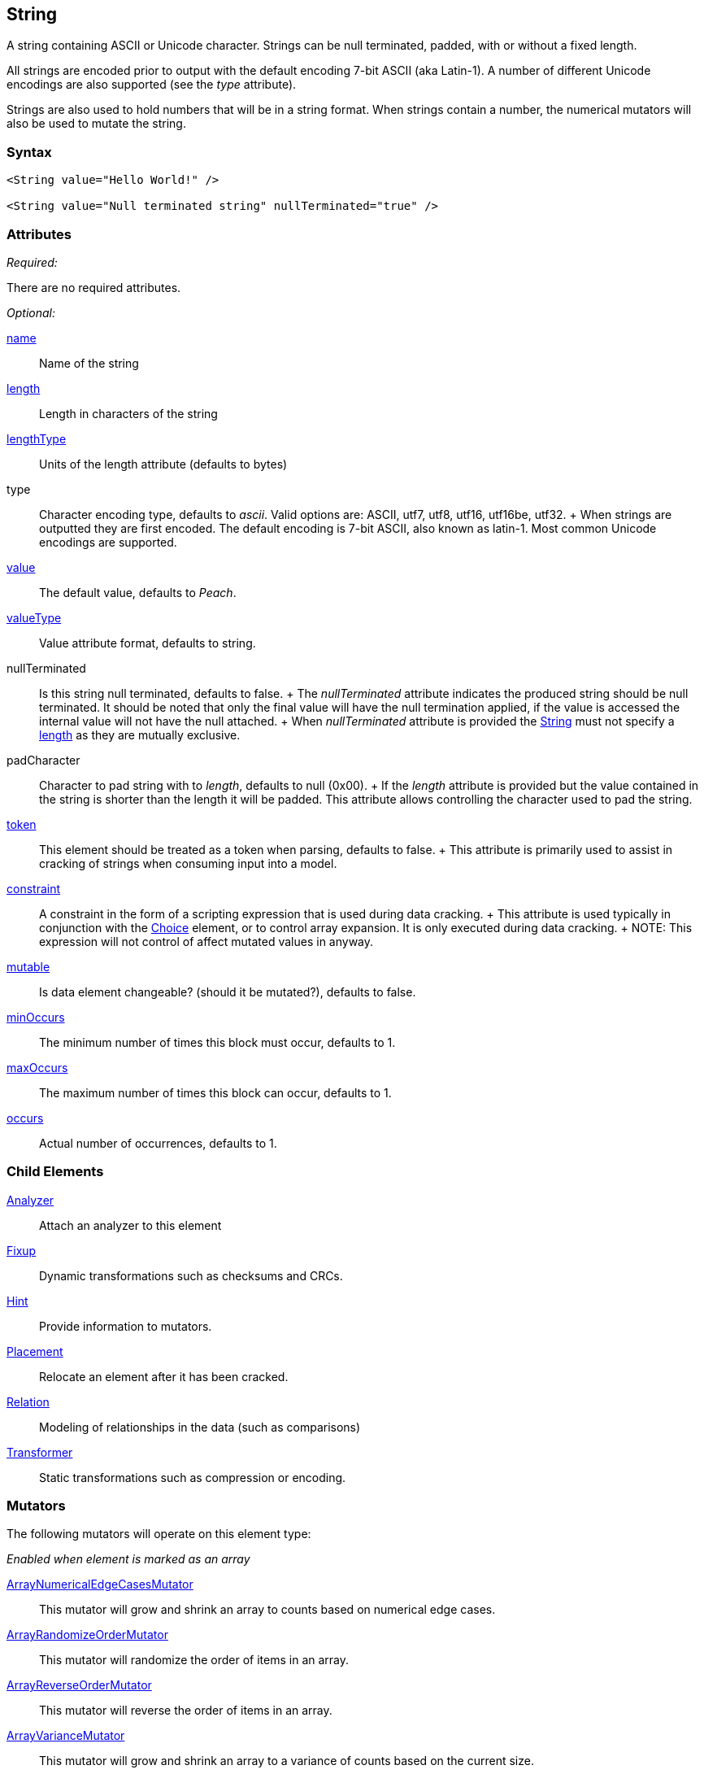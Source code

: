<<<
[[String]]
== String

// 01/30/2014: Seth & Mike: Outlined
//  * Verify all attributes
//  * Verify child elements
//  * Add mutators
//  * Discuss
//   * ASCII is latin-1 character set, not full 8 bit
//   * Unicode
//   * null termination (affect length?)
//   * with and without length (setting value != setting length)
//   * setting token == setting length
//   * numerical strings
//   * constraint not used in look a heads for unsized elements, only token can be
//   * Numerical string
//    * Relation ship on from size
//    * Hint no longer matters (automatically added/removed)
//    * Done every time default value is set (value=, slurp, etc.)
//   * Escaping special characters \t, \n, \r, \\
//  Examples:
//   * ASCII (show output)
//   * length with less content (pad, show output)
//   * String with size-of relation
//   * Numerical string
//   * Numerical string relation to another element (size-of, count-of, offset-of)
//   * token is case dependent, constraint doesn't have to be

// 03/07/2014: Lynn
//   * Added missing child elements and corrected spelling in comments

A string containing ASCII or Unicode character. Strings can be null terminated, padded, with or without a fixed length.

All strings are encoded prior to output with the default encoding 7-bit ASCII (aka Latin-1). A number of different Unicode encodings are also supported (see the _type_ attribute).

Strings are also used to hold numbers that will be in a string format. When strings contain a number, the numerical mutators will also be used to mutate the string.

=== Syntax

[source,xml]
----
<String value="Hello World!" />

<String value="Null terminated string" nullTerminated="true" />
----

=== Attributes

_Required:_

There are no required attributes.

_Optional:_

xref:name[name]:: Name of the string 

xref:length[length]:: Length in characters of the string
xref:lengthType[lengthType]:: Units of the length attribute (defaults to bytes)

type::
	Character encoding type, defaults to _ascii_. Valid options are: ASCII, utf7, utf8, utf16, utf16be, utf32.
	+
	When strings are outputted they are first encoded. The default encoding is 7-bit ASCII, also known as latin-1. Most common Unicode encodings are supported.

xref:value[value]:: The default value, defaults to _Peach_.
xref:valueType[valueType]:: Value attribute format, defaults to string.

nullTerminated::
	Is this string null terminated, defaults to false.
	+
	The _nullTerminated_ attribute indicates the produced string should be null terminated.
	It should be noted that only the final value will have the null termination applied, if the value is accessed the internal value will not have the null attached.
	+
	When _nullTerminated_ attribute is provided the xref:String[String] must not specify a xref:length[length] as they are mutually exclusive.

padCharacter::
	Character to pad string with to _length_, defaults to null (0x00).
	+
	If the _length_ attribute is provided but the value contained in the string is shorter than the length it will be padded.
	This attribute allows controlling the character used to pad the string.

xref:token[token]::
	This element should be treated as a token when parsing, defaults to false.
	+
	This attribute is primarily used to assist in cracking of strings when consuming input into a model.

xref:constraint[constraint]::
	A constraint in the form of a scripting expression that is used during data cracking.
	+
	This attribute is used typically in conjunction with the xref:Choice[Choice] element, or to control array expansion. It is only executed during data cracking.
	+
	NOTE: This expression will not control of affect mutated values in anyway.

xref:mutable[mutable]:: Is data element changeable? (should it be mutated?), defaults to false.

xref:minOccurs[minOccurs]:: The minimum number of times this block must occur, defaults to 1.
xref:maxOccurs[maxOccurs]:: The maximum number of times this block can occur, defaults to 1.
xref:occurs[occurs]:: Actual number of occurrences, defaults to 1.

=== Child Elements

xref:Analyzers[Analyzer]:: Attach an analyzer to this element
xref:Fixup[Fixup]:: Dynamic transformations such as checksums and CRCs.
xref:Hint[Hint]:: Provide information to mutators.
xref:Placement[Placement]:: Relocate an element after it has been cracked.
xref:Relation[Relation]:: Modeling of relationships in the data (such as comparisons)
xref:Transformer[Transformer]:: Static transformations such as compression or encoding.

=== Mutators

The following mutators will operate on this element type:


_Enabled when element is marked as an array_

xref:Mutators_ArrayNumericalEdgeCasesMutator[ArrayNumericalEdgeCasesMutator]:: This mutator will grow and shrink an array to counts based on numerical edge cases.
xref:Mutators_ArrayRandomizeOrderMutator[ArrayRandomizeOrderMutator]:: This mutator will randomize the order of items in an array.
xref:Mutators_ArrayReverseOrderMutator[ArrayReverseOrderMutator]:: This mutator will reverse the order of items in an array.
xref:Mutators_ArrayVarianceMutator[ArrayVarianceMutator]:: This mutator will grow and shrink an array to a variance of counts based on the current size.

_Used for all data elements_

xref:Mutators_DataElementBitFlipper[DataElementBitFlipper]:: This mutator will produce test cases by flipping bits in the output value.
xref:Mutators_DataElementDuplicate[DataElementDuplicate]:: This mutator will duplicate data elements.
xref:Mutators_DataElementRemove[DataElementRemove]:: This mutator will remove data elements.
xref:Mutators_DataElementSwapNear[DataElementSwapNear]:: This mutator will swap data elements.
xref:Mutators_SampleNinjaMutator[SampleNinjaMutator]:: This mutator will combine data elements from different data sets.

_Enabled when element is part of a size relation_

xref:Mutators_SizedDataEdgeCase[SizedDataEdgeCase]:: This mutator will cause the data portion of a relation to be sized as numerical edge cases.
xref:Mutators_SizedDataVariance[SizedDataVariance]:: This mutator will cause the data portion of a relation to be sized as numerical variances.
xref:Mutators_SizedEdgeCase[SizedEdgeCase]:: This mutator will change both sides of the relation (data and value) to match numerical edge cases.
xref:Mutators_SizedVariance[SizedVariance]:: This mutator will change both sides of the relation (data and value) to match numerical variances of the current size.

_Specific to this element type_

xref:Mutators_ExtraValues[ExtraValues]:: This mutator allows providing extra test case values on a per-data element basis.
xref:Mutators_StringAsciiRandom[StringAsciiRandom]:: This mutator will generate strings with random ASCII characters.
xref:Mutators_StringCaseLower[StringCaseLower]:: This mutator will generate a lower case version of the current value.
xref:Mutators_StringCaseRandom[StringCaseRandom]:: This mutator will generate a randomized case version of the current value.
xref:Mutators_StringCaseUpper[StringCaseUpper]:: This mutator will generate an upper case version of the current value.
xref:Mutators_StringLengthEdgeCase[StringLengthEdgeCase]:: This mutator will generate strings with lengths based on numerical edge cases.
xref:Mutators_StringLengthVariance[StringLengthVariance]:: This mutator will generate strings with lengths based on a variance around the current string length.
xref:Mutators_StringList[StringList]:: This mutator allows providing a list of strings to use as test cases on an element by element basis.
xref:Mutators_StringStatic[StringStatic]:: This mutator generates test cases using a static set of strings.
xref:Mutators_StringUnicodeAbstractCharacters[StringUnicodeAbstractCharacters]:: This mutator generates Unicode strings using abstract characters.
xref:Mutators_StringUnicodeFormatCharacters[StringUnicodeFormatCharacters]:: This mutator generates Unicode strings using format characters.
xref:Mutators_StringUnicodeInvalid[StringUnicodeInvalid]:: This mutator generates Unicode strings using invalid characters.
xref:Mutators_StringUnicodeNonCharacters[StringUnicodeNonCharacters]:: This mutator generates Unicode strings using non-characters.
xref:Mutators_StringUnicodePlane0[StringUnicodePlane0]:: This mutator generates Unicode strings using Plane 0 characters.
xref:Mutators_StringUnicodePlane1[StringUnicodePlane1]:: This mutator generates Unicode strings using Plane 1 characters.
xref:Mutators_StringUnicodePlane14[StringUnicodePlane14]:: This mutator generates Unicode strings using Plan 14 characters.
xref:Mutators_StringUnicodePlane15And16[StringUnicodePlane15And16]:: This mutator generates Unicode strings using Plane 15 and 16 characters.
xref:Mutators_StringUnicodePlane2[StringUnicodePlane2]:: This mutator generates Unicode strings using Plane 2 characters.
xref:Mutators_StringUnicodePrivateUseArea[StringUnicodePrivateUseArea]:: This mutator generates Unicode characters from the private use area.
xref:Mutators_StringXmlW3C[StringXmlW3C]:: This mutator provides the W3C XML parser unit tests. Must be specifically enabled.


=== Examples

.Simple ASCII String
====================

This example will output a string with the default options. The string will consist of 7-bit ASCII characters.

[source,xml]
----
<?xml version="1.0" encoding="utf-8"?>
<Peach xmlns="http://peachfuzzer.com/2012/Peach" xmlns:xsi="http://www.w3.org/2001/XMLSchema-instance"
	xsi:schemaLocation="http://peachfuzzer.com/2012/Peach peach.xsd">

	<DataModel name="TheDataModel">
		<String value="Hello World!" />
	</DataModel>

	<StateModel name="TheStateModel" initialState="InitialState" >
		<State name="InitialState">
			<Action type="output">
				<DataModel ref="TheDataModel"/>
			</Action>
		</State>
	</StateModel>

	<Test name="Default">
		<StateModel ref="TheStateModel"/>

		<Publisher class="ConsoleHex" />

		<Logger class="File">
      <Param name="Path" value="logs"/>
    </Logger>
	</Test>
</Peach>
----

Produces the following output:

----
> peach -1 --debug example.xml

[[ Peach Pro v3.0.0
[[ Copyright (c) Deja vu Security

[*] Test 'Default' starting with random seed 25723.

[R1,-,-] Performing iteration
Peach.Core.Engine runTest: Performing recording iteration.
Peach.Core.Dom.Action Run: Adding action to controlRecordingActionsExecuted
Peach.Core.Dom.Action ActionType.Output
Peach.Core.Publishers.ConsolePublisher start()
Peach.Core.Publishers.ConsolePublisher open()
Peach.Core.Publishers.ConsolePublisher output(12 bytes)
00000000   48 65 6C 6C 6F 20 57 6F  72 6C 64 21               Hello World!
Peach.Core.Publishers.ConsolePublisher close()
Peach.Core.Engine runTest: context.config.singleIteration == true
Peach.Core.Publishers.ConsolePublisher stop()

[*] Test 'Default' finished.
----
====================

.String with UTF-16 Encoding
====================

This example will output a string consisting of characters represented with the Unicode UTF-16 encoding. UTF-16 is a two-byte character encoding that supports latin and non-latin character sets. Also, UTF-16 is the WCHAR type on the Windows operating systems.

[source,xml]
----
<?xml version="1.0" encoding="utf-8"?>
<Peach xmlns="http://peachfuzzer.com/2012/Peach" xmlns:xsi="http://www.w3.org/2001/XMLSchema-instance"
	xsi:schemaLocation="http://peachfuzzer.com/2012/Peach peach.xsd">

	<DataModel name="TheDataModel">
		<String type="utf16" value="Hello World!" />
	</DataModel>

	<StateModel name="TheStateModel" initialState="InitialState" >
		<State name="InitialState">
			<Action type="output">
				<DataModel ref="TheDataModel"/>
			</Action>
		</State>
	</StateModel>

	<Test name="Default">
		<StateModel ref="TheStateModel"/>

		<Publisher class="ConsoleHex" />

		<Logger class="File">
      <Param name="Path" value="logs"/>
    </Logger>
	</Test>
</Peach>
----

Produces the following output:

----
> peach -1 --debug example.xml

[[ Peach Pro v3.0.0
[[ Copyright (c) Deja vu Security

[*] Test 'Default' starting with random seed 57920.

[R1,-,-] Performing iteration
Peach.Core.Engine runTest: Performing recording iteration.
Peach.Core.Dom.Action Run: Adding action to controlRecordingActionsExecuted
Peach.Core.Dom.Action ActionType.Output
Peach.Core.Publishers.ConsolePublisher start()
Peach.Core.Publishers.ConsolePublisher open()
Peach.Core.Publishers.ConsolePublisher output(24 bytes)
00000000   48 00 65 00 6C 00 6C 00  6F 00 20 00 57 00 6F 00   H?e?l?l?o? ?W?o?
00000010   72 00 6C 00 64 00 21 00                            r?l?d?!?
Peach.Core.Publishers.ConsolePublisher close()
Peach.Core.Engine runTest: context.config.singleIteration == true
Peach.Core.Publishers.ConsolePublisher stop()

[*] Test 'Default' finished.
----
====================

.Null Terminated String
====================

This example will output a string with null termination.

[source,xml]
----
<?xml version="1.0" encoding="utf-8"?>
<Peach xmlns="http://peachfuzzer.com/2012/Peach" xmlns:xsi="http://www.w3.org/2001/XMLSchema-instance"
	xsi:schemaLocation="http://peachfuzzer.com/2012/Peach peach.xsd">

	<DataModel name="TheDataModel">
		<String nullTerminated="true" value="Hello World!" />
	</DataModel>

	<StateModel name="TheStateModel" initialState="InitialState" >
		<State name="InitialState">
			<Action type="output">
				<DataModel ref="TheDataModel"/>
			</Action>
		</State>
	</StateModel>

	<Test name="Default">
		<StateModel ref="TheStateModel"/>

		<Publisher class="ConsoleHex" />

		<Logger class="File">
      <Param name="Path" value="logs"/>
    </Logger>
	</Test>
</Peach>
----

Produces the following output:

----
> peach -1 --debug example.xml

[[ Peach Pro v3.0.0
[[ Copyright (c) Deja vu Security

[*] Test 'Default' starting with random seed 53517.

[R1,-,-] Performing iteration
Peach.Core.Engine runTest: Performing recording iteration.
Peach.Core.Dom.Action Run: Adding action to controlRecordingActionsExecuted
Peach.Core.Dom.Action ActionType.Output
Peach.Core.Publishers.ConsolePublisher start()
Peach.Core.Publishers.ConsolePublisher open()
Peach.Core.Publishers.ConsolePublisher output(13 bytes)
00000000   48 65 6C 6C 6F 20 57 6F  72 6C 64 21 00            Hello World!?
Peach.Core.Publishers.ConsolePublisher close()
Peach.Core.Engine runTest: context.config.singleIteration == true
Peach.Core.Publishers.ConsolePublisher stop()

[*] Test 'Default' finished.
----
====================

.String Padded with Default Character
====================

This example will output a string that is shorter than the required length. The string will receive one or more pad characters to reach its required length. The default pad character is null (0x00).

[source,xml]
----
<?xml version="1.0" encoding="utf-8"?>
<Peach xmlns="http://peachfuzzer.com/2012/Peach" xmlns:xsi="http://www.w3.org/2001/XMLSchema-instance"
	xsi:schemaLocation="http://peachfuzzer.com/2012/Peach peach.xsd">

	<DataModel name="TheDataModel">
		<String length="20" value="Hello World!" />
	</DataModel>

	<StateModel name="TheStateModel" initialState="InitialState" >
		<State name="InitialState">
			<Action type="output">
				<DataModel ref="TheDataModel"/>
			</Action>
		</State>
	</StateModel>

	<Test name="Default">
		<StateModel ref="TheStateModel"/>

		<Publisher class="ConsoleHex" />

		<Logger class="File">
      <Param name="Path" value="logs"/>
    </Logger>
	</Test>
</Peach>
----

Produces the following output:

----
> peach -1 --debug example.xml

[[ Peach Pro v3.0.0
[[ Copyright (c) Deja vu Security

[*] Test 'Default' starting with random seed 43832.

[R1,-,-] Performing iteration
Peach.Core.Engine runTest: Performing recording iteration.
Peach.Core.Dom.Action Run: Adding action to controlRecordingActionsExecuted
Peach.Core.Dom.Action ActionType.Output
Peach.Core.Publishers.ConsolePublisher start()
Peach.Core.Publishers.ConsolePublisher open()
Peach.Core.Publishers.ConsolePublisher output(20 bytes)
00000000   48 65 6C 6C 6F 20 57 6F  72 6C 64 21 00 00 00 00   Hello World!????
00000010   00 00 00 00                                        ????
Peach.Core.Publishers.ConsolePublisher close()
Peach.Core.Engine runTest: context.config.singleIteration == true
Peach.Core.Publishers.ConsolePublisher stop()

[*] Test 'Default' finished.
----
====================

.String Padded with Specified Character
====================

This example will output a string that is shorter than the required length. The string will receive one or more pad characters to reach its required length. Unlike the earlier example, we will define the pad character as '_', thus overriding the default pad character.

[source,xml]
----
<?xml version="1.0" encoding="utf-8"?>
<Peach xmlns="http://peachfuzzer.com/2012/Peach" xmlns:xsi="http://www.w3.org/2001/XMLSchema-instance"
	xsi:schemaLocation="http://peachfuzzer.com/2012/Peach peach.xsd">

	<DataModel name="TheDataModel">
		<String length="20" padCharacter="_" value="Hello World!" />
	</DataModel>

	<StateModel name="TheStateModel" initialState="InitialState" >
		<State name="InitialState">
			<Action type="output">
				<DataModel ref="TheDataModel"/>
			</Action>
		</State>
	</StateModel>

	<Test name="Default">
		<StateModel ref="TheStateModel"/>

		<Publisher class="ConsoleHex" />

		<Logger class="File">
      <Param name="Path" value="logs"/>
    </Logger>
	</Test>
</Peach>
----

Produces the following output:

----
> peach -1 --debug example.xml

[[ Peach Pro v3.0.0
[[ Copyright (c) Deja vu Security

[*] Test 'Default' starting with random seed 62597.

[R1,-,-] Performing iteration
Peach.Core.Engine runTest: Performing recording iteration.
Peach.Core.Dom.Action Run: Adding action to controlRecordingActionsExecuted
Peach.Core.Dom.Action ActionType.Output
Peach.Core.Publishers.ConsolePublisher start()
Peach.Core.Publishers.ConsolePublisher open()
Peach.Core.Publishers.ConsolePublisher output(20 bytes)
00000000   48 65 6C 6C 6F 20 57 6F  72 6C 64 21 5F 5F 5F 5F   Hello World!____
00000010   5F 5F 5F 5F                                        ____
Peach.Core.Publishers.ConsolePublisher close()
Peach.Core.Engine runTest: context.config.singleIteration == true
Peach.Core.Publishers.ConsolePublisher stop()

[*] Test 'Default' finished.
----
====================

.String with Backslash Characters
====================

This example will output a string that contains carriage return and line feed characters using the +\r+ and +\n+ notation. Also, the output string will  include a backslash character (+\+).

[source,xml]
----
<?xml version="1.0" encoding="utf-8"?>
<Peach xmlns="http://peachfuzzer.com/2012/Peach" xmlns:xsi="http://www.w3.org/2001/XMLSchema-instance"
	xsi:schemaLocation="http://peachfuzzer.com/2012/Peach peach.xsd">

	<DataModel name="TheDataModel">
		<String value="This is the first line\nAnd this is the second line\n\rThis is backslash \\." />
	</DataModel>

	<StateModel name="TheStateModel" initialState="InitialState" >
		<State name="InitialState">
			<Action type="output">
				<DataModel ref="TheDataModel"/>
			</Action>
		</State>
	</StateModel>

	<Test name="Default">
		<StateModel ref="TheStateModel"/>

		<Publisher class="Console" />

		<Logger class="File">
      <Param name="Path" value="logs"/>
    </Logger>
	</Test>
</Peach>
----

Produces the following output:

----
> peach -1 --debug example.xml

[[ Peach Pro v3.0.0
[[ Copyright (c) Deja vu Security

[*] Test 'Default' starting with random seed 29966.

[R1,-,-] Performing iteration
Peach.Core.Engine runTest: Performing recording iteration.
Peach.Core.Dom.Action Run: Adding action to controlRecordingActionsExecuted
Peach.Core.Dom.Action ActionType.Output
Peach.Core.Publishers.ConsolePublisher start()
Peach.Core.Publishers.ConsolePublisher open()
Peach.Core.Publishers.ConsolePublisher output(72 bytes)
This is the first line
And this is the second line
This is backslash \.Peach.Core.Publishers.ConsolePublisher close()
Peach.Core.Engine runTest: context.config.singleIteration == true
Peach.Core.Publishers.ConsolePublisher stop()

[*] Test 'Default' finished.
----
====================

.String with Size-Of Relation
====================

In this example we use a String element to contain the ASCII length of some data. A size-of relation is used to allow the size to dynamically update during fuzzing.

[source,xml]
----
<?xml version="1.0" encoding="utf-8"?>
<Peach xmlns="http://peachfuzzer.com/2012/Peach" xmlns:xsi="http://www.w3.org/2001/XMLSchema-instance"
	xsi:schemaLocation="http://peachfuzzer.com/2012/Peach peach.xsd">

	<DataModel name="TheDataModel">
		<String name="Length">
			<Relation type="size" of="Data" />
		</String>

		<String value="\n" />

		<Block name="Data">
			<String value="This is some data!" />
			<String value=" And this is even more data!" />
		</Block>
	</DataModel>

	<StateModel name="TheStateModel" initialState="InitialState" >
		<State name="InitialState">
			<Action type="output">
				<DataModel ref="TheDataModel"/>
			</Action>
		</State>
	</StateModel>

	<Test name="Default">
		<StateModel ref="TheStateModel"/>

		<Publisher class="Console" />

		<Logger class="File">
      <Param name="Path" value="logs"/>
    </Logger>
	</Test>
</Peach>
----

Produces the following output:

----
> peach -1 --debug example.xml

[[ Peach Pro v3.0.0
[[ Copyright (c) Deja vu Security

[*] Test 'Default' starting with random seed 2887.

[R1,-,-] Performing iteration
Peach.Core.Engine runTest: Performing recording iteration.
Peach.Core.Dom.Action Run: Adding action to controlRecordingActionsExecuted
Peach.Core.Dom.Action ActionType.Output
Peach.Core.Publishers.ConsolePublisher start()
Peach.Core.Publishers.ConsolePublisher open()
Peach.Core.Publishers.ConsolePublisher output(49 bytes)
46
This is some data! And this is even more data!Peach.Core.Publishers.ConsolePubli
sher close()
Peach.Core.Engine runTest: context.config.singleIteration == true
Peach.Core.Publishers.ConsolePublisher stop()

[*] Test 'Default' finished.
----
====================

.Using token Attribute to Crack Strings
====================
In this example we will parse a simple text string using the _token_ attribute. This example uses two files, a file containing sample data called +string.txt+ and the pit file +example.xml+. The sample string we are going to parse consists of three parts: 1) the key, 2) the token separator, and 3) a value. Potentially, the key and value can be any arbitrary size, so cracking this sample string requires knowledge about the token separator. In our pit file, we will mark our token string with the _token_ attribute to indicate that the token must be present in the incoming data stream. This will allow the data cracker to figure out the length of both key and value.

Peach will still fuzz elements marked as _token_.

.string.txt
----
Content-length: 10
----

[source,xml]
.example.xml
----
<?xml version="1.0" encoding="utf-8"?>
<Peach xmlns="http://peachfuzzer.com/2012/Peach" xmlns:xsi="http://www.w3.org/2001/XMLSchema-instance"
	xsi:schemaLocation="http://peachfuzzer.com/2012/Peach peach.xsd">

	<DataModel name="TheDataModel">
		<String name="Key"/>

		<String value=":" token="true" />

		<String name="Value"/>
	</DataModel>

	<StateModel name="TheStateModel" initialState="InitialState" >
		<State name="InitialState">
			<Action type="output">
				<DataModel ref="TheDataModel"/>
				<Data fileName="string.txt" />
			</Action>
		</State>
	</StateModel>

	<Test name="Default">
		<StateModel ref="TheStateModel"/>

		<Publisher class="Console" />

		<Logger class="File">
      <Param name="Path" value="logs"/>
    </Logger>
	</Test>
</Peach>
----

Produces the following output:

----
> peach -1 --debug example.xml

[[ Peach Pro v3.0.0
[[ Copyright (c) Deja vu Security

[*] Test 'Default' starting with random seed 18622.

[R1,-,-] Performing iteration
Peach.Core.Engine runTest: Performing recording iteration.
Peach.Core.Cracker.DataCracker ------------------------------------
Peach.Core.Cracker.DataCracker DataModel 'TheDataModel' Bytes: 0/21, Bits: 0/168

Peach.Core.Cracker.DataCracker getSize: -----> DataModel 'TheDataModel'
Peach.Core.Cracker.DataCracker scan: DataModel 'TheDataModel'
Peach.Core.Cracker.DataCracker scan: String 'TheDataModel.Key' -> Offset: 0, Unsized element
Peach.Core.Cracker.DataCracker getSize: <----- Deterministic: ???
Peach.Core.Cracker.DataCracker Crack: DataModel 'TheDataModel' Size: <null>, Bytes: 0/21, Bits: 0/168
Peach.Core.Cracker.DataCracker ------------------------------------
Peach.Core.Cracker.DataCracker String 'TheDataModel.Key' Bytes: 0/21, Bits: 0/168
Peach.Core.Cracker.DataCracker getSize: -----> String 'TheDataModel.Key'
Peach.Core.Cracker.DataCracker scan: String 'TheDataModel.Key' -> Offset: 0, Unsized element
Peach.Core.Cracker.DataCracker lookahead: String 'TheDataModel.Key'
Peach.Core.Cracker.DataCracker scan: String 'TheDataModel.DataElement_0' -> Pos: 0, Saving Token
Peach.Core.Cracker.DataCracker scan: String 'TheDataModel.DataElement_0' -> Pos: 8, Length: 8
Peach.Core.Cracker.DataCracker scan: String 'TheDataModel.Value' -> Offset: 8, Unsized element
Peach.Core.Cracker.DataCracker getSize: <----- Required Token: 112
Peach.Core.Cracker.DataCracker Crack: String 'TheDataModel.Key' Size: 112, Bytes: 0/21, Bits: 0/168
Peach.Core.Dom.DataElement String 'TheDataModel.Key' value is: Content-length <1>
Peach.Core.Cracker.DataCracker ------------------------------------
Peach.Core.Cracker.DataCracker String 'TheDataModel.DataElement_0' Bytes: 14/21, Bits: 112/168
Peach.Core.Cracker.DataCracker getSize: -----> String 'TheDataModel.DataElement_0'
Peach.Core.Cracker.DataCracker scan: String 'TheDataModel.DataElement_0' -> Pos: 0, Saving Token
Peach.Core.Cracker.DataCracker scan: String 'TheDataModel.DataElement_0' -> Pos: 8, Length: 8
Peach.Core.Cracker.DataCracker getSize: <----- Size: 8
Peach.Core.Cracker.DataCracker Crack: String 'TheDataModel.DataElement_0' Size:8, Bytes: 14/21, Bits: 112/168
Peach.Core.Dom.DataElement String 'TheDataModel.DataElement_0' value is: : <2>
Peach.Core.Cracker.DataCracker ------------------------------------
Peach.Core.Cracker.DataCracker String 'TheDataModel.Value' Bytes: 15/21, Bits: 120/168
Peach.Core.Cracker.DataCracker getSize: -----> String 'TheDataModel.Value'
Peach.Core.Cracker.DataCracker scan: String 'TheDataModel.Value' -> Offset: 0, Unsized element
Peach.Core.Cracker.DataCracker lookahead: String 'TheDataModel.Value'
Peach.Core.Cracker.DataCracker getSize: <----- Last Unsized: 48
Peach.Core.Cracker.DataCracker Crack: String 'TheDataModel.Value' Size: 48, Bytes: 15/21, Bits: 120/168
Peach.Core.Dom.DataElement String 'TheDataModel.Value' value is:  10 <3>

Peach.Core.Dom.Action Run: Adding action to controlRecordingActionsExecuted
Peach.Core.Dom.Action ActionType.Output
Peach.Core.Publishers.ConsolePublisher start()
Peach.Core.Publishers.ConsolePublisher open()
Peach.Core.Publishers.ConsolePublisher output(21 bytes)
Content-length: 10
Peach.Core.Publishers.ConsolePublisher close()
Peach.Core.Engine runTest: context.config.singleIteration == true
Peach.Core.Publishers.ConsolePublisher stop()

[*] Test 'Default' finished.
----
<1> Cracking "Content-length" into _Key_
<2> Cracking ":" into token string
<3> Cracking "10\n" into _Value_
====================
